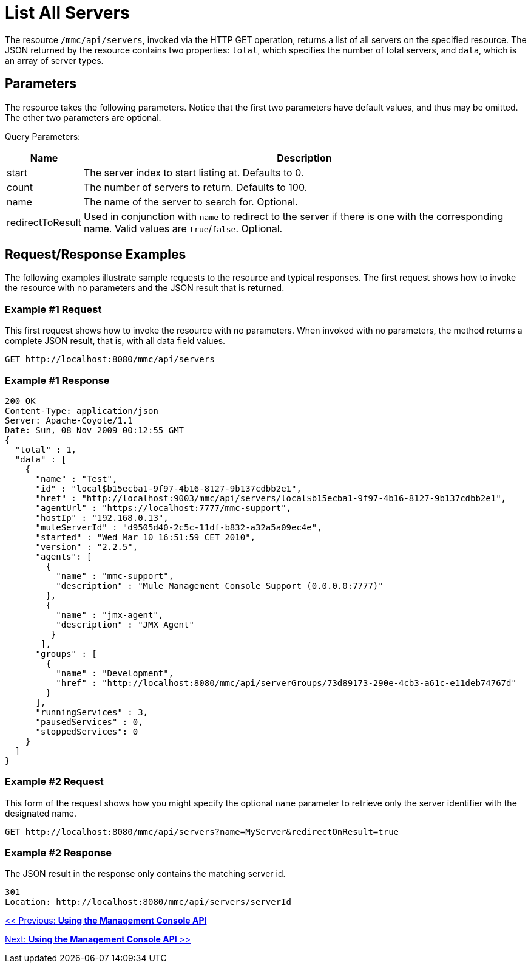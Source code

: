 = List All Servers

The resource `/mmc/api/servers`, invoked via the HTTP GET operation, returns a list of all servers on the specified resource. The JSON returned by the resource contains two properties: `total`, which specifies the number of total servers, and `data`, which is an array of server types.

== Parameters

The resource takes the following parameters. Notice that the first two parameters have default values, and thus may be omitted. The other two parameters are optional.

Query Parameters:

[%header%autowidth.spread]
|===
|Name |Description
|start |The server index to start listing at. Defaults to 0.
|count |The number of servers to return. Defaults to 100.
|name |The name of the server to search for. Optional.
|redirectToResult |Used in conjunction with `name` to redirect to the server if there is one with the corresponding name. Valid values are `true`/`false`. Optional.
|===

== Request/Response Examples

The following examples illustrate sample requests to the resource and typical responses. The first request shows how to invoke the resource with no parameters and the JSON result that is returned.

=== Example #1 Request

This first request shows how to invoke the resource with no parameters. When invoked with no parameters, the method returns a complete JSON result, that is, with all data field values.

[source, code]
----
GET http://localhost:8080/mmc/api/servers
----

=== Example #1 Response

[source, json, linenums]
----
200 OK
Content-Type: application/json
Server: Apache-Coyote/1.1
Date: Sun, 08 Nov 2009 00:12:55 GMT
{
  "total" : 1,
  "data" : [
    {
      "name" : "Test",
      "id" : "local$b15ecba1-9f97-4b16-8127-9b137cdbb2e1",
      "href" : "http://localhost:9003/mmc/api/servers/local$b15ecba1-9f97-4b16-8127-9b137cdbb2e1",
      "agentUrl" : "https://localhost:7777/mmc-support",
      "hostIp" : "192.168.0.13",
      "muleServerId" : "d9505d40-2c5c-11df-b832-a32a5a09ec4e",
      "started" : "Wed Mar 10 16:51:59 CET 2010",
      "version" : "2.2.5",
      "agents": [
        {
          "name" : "mmc-support",
          "description" : "Mule Management Console Support (0.0.0.0:7777)"
        },
        {
          "name" : "jmx-agent",
          "description" : "JMX Agent"
         }
       ],
      "groups" : [
        {
          "name" : "Development",
          "href" : "http://localhost:8080/mmc/api/serverGroups/73d89173-290e-4cb3-a61c-e11deb74767d"
        }
      ],
      "runningServices" : 3,
      "pausedServices" : 0,
      "stoppedServices": 0
    }
  ]
}
----

=== Example #2 Request

This form of the request shows how you might specify the optional `name` parameter to retrieve only the server identifier with the designated name.

[source, code]
----
GET http://localhost:8080/mmc/api/servers?name=MyServer&redirectOnResult=true
----

=== Example #2 Response

The JSON result in the response only contains the matching server id.

[source, code]
----
301
Location: http://localhost:8080/mmc/api/servers/serverId
----

link:/mule-management-console/v/3.2/using-the-management-console-api[<< Previous: *Using the Management Console API*]

link:/mule-management-console/v/3.2/using-the-management-console-api[Next: *Using the Management Console API* >>]

